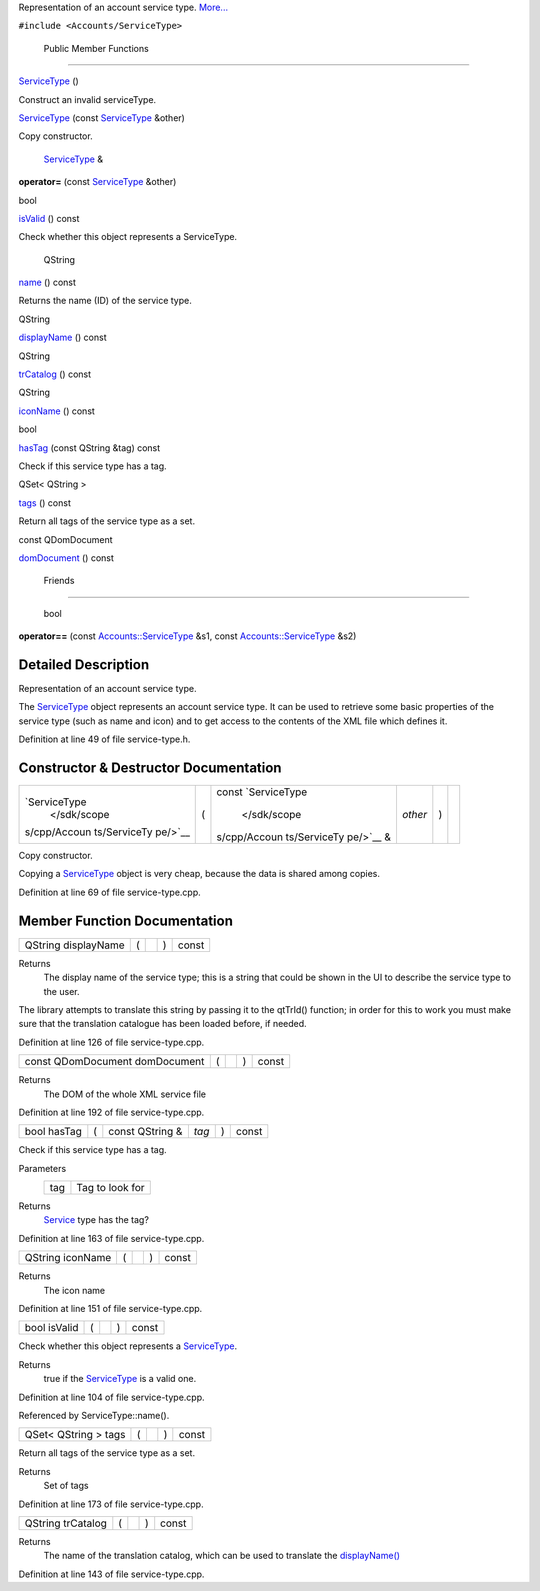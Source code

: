 Representation of an account service type.
`More... </sdk/scopes/cpp/Accounts/ServiceType#details>`__

``#include <Accounts/ServiceType>``

        Public Member Functions
-------------------------------

         

`ServiceType </sdk/scopes/cpp/Accounts/ServiceType#a27a10810bcc047da5031725f77b398eb>`__
()

 

| Construct an invalid serviceType.

 

 

`ServiceType </sdk/scopes/cpp/Accounts/ServiceType#aae690d056ba06a78378f8adc8f95cddd>`__
(const `ServiceType </sdk/scopes/cpp/Accounts/ServiceType/>`__ &other)

 

| Copy constructor.

 

        `ServiceType </sdk/scopes/cpp/Accounts/ServiceType/>`__ & 

**operator=** (const
`ServiceType </sdk/scopes/cpp/Accounts/ServiceType/>`__ &other)

 

bool 

`isValid </sdk/scopes/cpp/Accounts/ServiceType#aac1b70a2ed67ead038c4d3f5ac4d8a81>`__
() const

 

| Check whether this object represents a ServiceType.

 

        QString 

`name </sdk/scopes/cpp/Accounts/ServiceType#a2b0a198f837184bf6fff555cee3ce770>`__
() const

 

| Returns the name (ID) of the service type.

 

QString 

`displayName </sdk/scopes/cpp/Accounts/ServiceType#a9def71dea12661002bb3a63b3b91d08d>`__
() const

 

QString 

`trCatalog </sdk/scopes/cpp/Accounts/ServiceType#a6c73afd4753195ea4eee794c95a770dd>`__
() const

 

QString 

`iconName </sdk/scopes/cpp/Accounts/ServiceType#a038b22680aca535f9972908fe2f1f6a1>`__
() const

 

bool 

`hasTag </sdk/scopes/cpp/Accounts/ServiceType#ab9544628f8c8af163b13eb6b47a3aead>`__
(const QString &tag) const

 

| Check if this service type has a tag.

 

QSet< QString > 

`tags </sdk/scopes/cpp/Accounts/ServiceType#a4bfac5a5814d94c97ae61695f09e95ee>`__
() const

 

| Return all tags of the service type as a set.

 

const QDomDocument 

`domDocument </sdk/scopes/cpp/Accounts/ServiceType#a305fe3a04c76c8069c3465621a7967cc>`__
() const

 

        Friends
---------------

        bool 

**operator==** (const
`Accounts::ServiceType </sdk/scopes/cpp/Accounts/ServiceType/>`__ &s1,
const `Accounts::ServiceType </sdk/scopes/cpp/Accounts/ServiceType/>`__
&s2)

 

Detailed Description
--------------------

Representation of an account service type.

The `ServiceType </sdk/scopes/cpp/Accounts/ServiceType/>`__ object
represents an account service type. It can be used to retrieve some
basic properties of the service type (such as name and icon) and to get
access to the contents of the XML file which defines it.

Definition at line 49 of file service-type.h.

Constructor & Destructor Documentation
--------------------------------------

+--------------+--------------+--------------+--------------+--------------+--------------+
| `ServiceType | (            | const        | *other*      | )            |              |
|  </sdk/scope |              | `ServiceType |              |              |              |
| s/cpp/Accoun |              |  </sdk/scope |              |              |              |
| ts/ServiceTy |              | s/cpp/Accoun |              |              |              |
| pe/>`__      |              | ts/ServiceTy |              |              |              |
|              |              | pe/>`__      |              |              |              |
|              |              | &            |              |              |              |
+--------------+--------------+--------------+--------------+--------------+--------------+

Copy constructor.

Copying a `ServiceType </sdk/scopes/cpp/Accounts/ServiceType/>`__ object
is very cheap, because the data is shared among copies.

Definition at line 69 of file service-type.cpp.

Member Function Documentation
-----------------------------

+----------------+----------------+----------------+----------------+----------------+
| QString        | (              |                | )              | const          |
| displayName    |                |                |                |                |
+----------------+----------------+----------------+----------------+----------------+

Returns
    The display name of the service type; this is a string that could be
    shown in the UI to describe the service type to the user.

The library attempts to translate this string by passing it to the
qtTrId() function; in order for this to work you must make sure that the
translation catalogue has been loaded before, if needed.

Definition at line 126 of file service-type.cpp.

+----------------+----------------+----------------+----------------+----------------+
| const          | (              |                | )              | const          |
| QDomDocument   |                |                |                |                |
| domDocument    |                |                |                |                |
+----------------+----------------+----------------+----------------+----------------+

Returns
    The DOM of the whole XML service file

Definition at line 192 of file service-type.cpp.

+---------------+-----+--------------------+---------+-----+---------+
| bool hasTag   | (   | const QString &    | *tag*   | )   | const   |
+---------------+-----+--------------------+---------+-----+---------+

Check if this service type has a tag.

Parameters
    +-------+-------------------+
    | tag   | Tag to look for   |
    +-------+-------------------+

Returns
    `Service </sdk/scopes/cpp/Accounts/Service/>`__ type has the tag?

Definition at line 163 of file service-type.cpp.

+----------------+----------------+----------------+----------------+----------------+
| QString        | (              |                | )              | const          |
| iconName       |                |                |                |                |
+----------------+----------------+----------------+----------------+----------------+

Returns
    The icon name

Definition at line 151 of file service-type.cpp.

+----------------+----------------+----------------+----------------+----------------+
| bool isValid   | (              |                | )              | const          |
+----------------+----------------+----------------+----------------+----------------+

Check whether this object represents a
`ServiceType </sdk/scopes/cpp/Accounts/ServiceType/>`__.

Returns
    true if the `ServiceType </sdk/scopes/cpp/Accounts/ServiceType/>`__
    is a valid one.

Definition at line 104 of file service-type.cpp.

Referenced by ServiceType::name().

+----------------+----------------+----------------+----------------+----------------+
| QSet< QString  | (              |                | )              | const          |
| > tags         |                |                |                |                |
+----------------+----------------+----------------+----------------+----------------+

Return all tags of the service type as a set.

Returns
    Set of tags

Definition at line 173 of file service-type.cpp.

+----------------+----------------+----------------+----------------+----------------+
| QString        | (              |                | )              | const          |
| trCatalog      |                |                |                |                |
+----------------+----------------+----------------+----------------+----------------+

Returns
    The name of the translation catalog, which can be used to translate
    the
    `displayName() </sdk/scopes/cpp/Accounts/ServiceType#a9def71dea12661002bb3a63b3b91d08d>`__

Definition at line 143 of file service-type.cpp.

